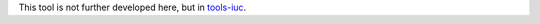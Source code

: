 This tool is not further developed here, but in `tools-iuc <https://github.com/galaxyproject/tools-iuc/tree/master/tools/prinseq>`_. 